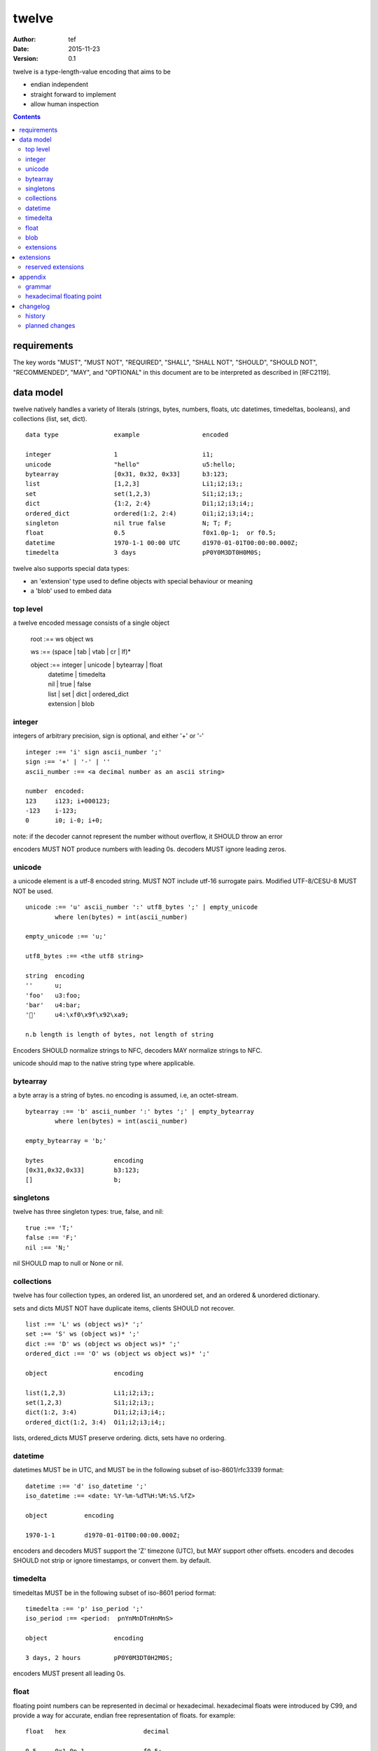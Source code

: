 ========
 twelve 
========
:Author: tef
:Date: 2015-11-23
:Version: 0.1

twelve is a type-length-value encoding that aims to be

- endian independent
- straight forward to implement
- allow human inspection

.. contents::


requirements
============

The key words "MUST", "MUST NOT", "REQUIRED", "SHALL", "SHALL NOT",
"SHOULD", "SHOULD NOT", "RECOMMENDED", "MAY", and "OPTIONAL" in this
document are to be interpreted as described in [RFC2119].

data model
==========

twelve natively handles a variety of literals (strings, bytes, 
numbers, floats, utc datetimes, timedeltas, booleans), 
and collections (list, set, dict).  ::

	data type		example			encoded
	
	integer			1			i1;
	unicode			"hello"			u5:hello;
	bytearray		[0x31, 0x32, 0x33]	b3:123;
	list			[1,2,3]			Li1;i2;i3;;
	set			set(1,2,3)		Si1;i2;i3;;
	dict			{1:2, 2:4}		Di1;i2;i3;i4;;
	ordered_dict		ordered(1:2, 2:4)	Oi1;i2;i3;i4;;
	singleton		nil true false		N; T; F;
	float			0.5			f0x1.0p-1;  or f0.5;
	datetime		1970-1-1 00:00 UTC	d1970-01-01T00:00:00.000Z;
	timedelta		3 days			pP0Y0M3DT0H0M0S;

twelve also supports special data types:

- an 'extension' type used to define objects with special behaviour or meaning
- a 'blob' used to embed data

top level
---------

a twelve encoded message consists of a single object
	
	root :== ws object ws
	
	ws :== (space | tab | vtab | cr | lf)*
	
	object :== integer | unicode | bytearray | float
		| datetime | timedelta
		| nil | true | false
		| list | set | dict | ordered_dict
		| extension | blob


integer
-------

integers of arbitrary precision, sign is optional, and either '+' or '-'

::
	
	integer :== 'i' sign ascii_number ';'
	sign :== '+' | '-' | ''
	ascii_number :== <a decimal number as an ascii string>
	
	number	encoded:
	123	i123; i+000123;
	-123	i-123;
	0	i0; i-0; i+0;

note: if the decoder cannot represent the number without overflow, 
it SHOULD throw an error

encoders MUST NOT produce numbers with leading 0s. decoders MUST
ignore leading zeros.

unicode
-------

a unicode element is a utf-8 encoded string. MUST NOT include
utf-16 surrogate pairs. Modified UTF-8/CESU-8 MUST NOT be used.

..
	(JSON, Java, I'm looking at *you*)

::

	unicode :== 'u' ascii_number ':' utf8_bytes ';' | empty_unicode
		where len(bytes) = int(ascii_number)
	
	empty_unicode :== 'u;'

	utf8_bytes :== <the utf8 string>

	string 	encoding
	''	u;
	'foo'	u3:foo;
	'bar'	u4:bar;
	'💩'	u4:\xf0\x9f\x92\xa9;

	n.b length is length of bytes, not length of string

Encoders SHOULD normalize strings to NFC, decoders MAY
normalize strings to NFC.

unicode should map to the native string type where applicable.


bytearray
---------

a byte array is a string of bytes. no encoding
is assumed, i.e, an octet-stream.

::

	bytearray :== 'b' ascii_number ':' bytes ';' | empty_bytearray
		where len(bytes) = int(ascii_number)

	empty_bytearray = 'b;'

	bytes			encoding
	[0x31,0x32,0x33]	b3:123;
	[]			b;


singletons
----------

twelve has three singleton types: true, false, and nil::

	true :== 'T;'
	false :== 'F;'
	nil :== 'N;'

nil SHOULD map to null or None or nil.

collections
-----------

twelve has four collection types, an ordered list,
an unordered set, and an ordered & unordered dictionary.

sets and dicts MUST NOT have duplicate items,
clients SHOULD not recover.

::

	list :== 'L' ws (object ws)* ';'
	set :== 'S' ws (object ws)* ';'
	dict :== 'D' ws (object ws object ws)* ';'
	ordered_dict :== 'O' ws (object ws object ws)* ';'

	object			encoding

	list(1,2,3)		Li1;i2;i3;;
	set(1,2,3)		Si1;i2;i3;;
	dict(1:2, 3:4)		Di1;i2;i3;i4;;
	ordered_dict(1:2, 3:4)	Oi1;i2;i3;i4;;

lists, ordered_dicts MUST preserve ordering. dicts, sets have no ordering.

datetime
--------

datetimes MUST be in UTC, and MUST be in the following subset of iso-8601/rfc3339 format::

	datetime :== 'd' iso_datetime ';'
	iso_datetime :== <date: %Y-%m-%dT%H:%M:%S.%fZ>

	object		encoding

	1970-1-1	d1970-01-01T00:00:00.000Z;

encoders and decoders MUST support the 'Z' timezone (UTC), but MAY support other offsets.
encoders and decodes SHOULD not strip or ignore timestamps, or convert them.
by default.

timedelta
---------

timedeltas MUST be in the following subset of iso-8601 period format::

	timedelta :== 'p' iso_period ';'
	iso_period :== <period:  pnYnMnDTnHnMnS>

	object			encoding

	3 days, 2 hours		pP0Y0M3DT0H2M0S;

encoders MUST present all leading 0s.

float
-----

floating point numbers can be represented in decimal or
hexadecimal. hexadecimal floats were introduced by C99,
and provide a way for accurate, endian free 
representation of floats. for example::


	float	hex			decimal

	0.5	0x1.0p-1		f0.5;
	-0.5 	-0x1.0p-1 		f-0.5;
	+0.0	0x0p0			f+0.0;
	-0.0	-0x0p0			f-0.0;
	1.729	0x1.ba9fbe76c8b44p+0	f1.729;

hex floats are `<sign.?>0x<hex>.<hex>e<sign><decimal>`, where
the first number is the fractional part in hex, and the latter is the exponent
in decimal.  details on the encoding and decoding of hex floats is covered in an appendix.

twelve uses hex or decimal floats, except for the special floating
point values: nan and infinity::

	float :== 'f' hex_float ';' | 'f' decimal_float ';' | 'f' named_float ';'

	float		encoding	
	0.5		f0x1.0p-1; 	or	f0.5;
	-0.5 		f-0x1.0p-1; 	or 	f-0.5;
	0.0		f0x0p0;		or 	f0.0;

	Infinity	finf; 	or 	fInf;
	-Infinity	f-inf; 	or 	f-inf;
	NaN		fnan; 	or 	fNaN;

decoders MUST ignore case.

encoders MUST use 'inf' or 'Inf', not 'infinity', 'Infinity', etc.

decoders MUST support hex and decimal floats. 

encoders SHOULD use hex floats instead of decimal.


blob
----

binary data can be embedded inside an object

::


	blob :== 'B' id_num ':' attr_dict (':' ascii_number ':' bytes)* ';' 
	note : where len(bytes) = int(ascii_number)

attributes MUST be a dictionary:

- MUST have the key 'content-type'
- MAY have the key 'url'

a server SHOULD transform a response of a solitary blob object into a 
http response, using the content-type attribute.

twelve clients SHOULD return an response with an unknown encoding as a blob,
and SHOULD set the url attribute of the blob object.

the blob is represented by a number of length prefixed chunk of bytes

extensions
----------

extensions are name, attr, content tuples, used internally within twelve
to describe objects with special handling or meaning, rather than
application meaning.

name SHOULD be a unicode string, attributes SHOULD be a dictionary or ordered dictionary::

	extension :== 'X' ws name_obj ws attr_obj ws content_obj ws ';' 
	name_obj :== unicode
	attr_obj :== dict | ordered_dict
	content_obj :== object


extensions
==========

reserved extensions
-------------------

the following extension names are reserved, and should not be used for 
application or vendor specific features::

	typedef, class, method, interface, type
	integer, unicode, string, bytearray, float, datetime,
	timedelta, period, nil, true, false, list, set, dict, 
	ordered_dict, extension, blob, bool, 	
	resource, request, response, error, 
	link, input, form, url


appendix
========

grammar
-------

::

	root :== ws object ws

	ws :== (space | tab | vtab | cr | lf)*

	object :== 
		  integer
		| unicode
		| bytearray
		| float
		| datetime
		| timedelta
		| nil
		| true
		| false
		| list
		| set
		| dict
		| ordered_dict
		| extension
		| blob


	integer :== 'i' sign ascii_number ';'

	unicode :== 'u' ascii_number ':' utf8_bytes ';' 
	            | empty_unicode
	  note: where len(bytes) = int(ascii_number)

	empty_unicode :=='u;'

	bytearray :== 'b' ascii_number ':' bytes ';' 
	              | empty_bytearray
	    note: where len(bytes) = int(ascii_number)

	empty_bytearray = 'b;'

	true :== 'T;'
	false :== 'F;'
	nil :== 'N;'

	list :== 'L' ws (object ws)* ';'
	set :== 'S' ws (object ws)* ';'
	dict :== 'D' ws (object ws object ws)* ';'
	ordered_dict :== 'O' ws (object ws object ws)* ';'

	float :== 'f' hex_float ';'

	datetime :== 'd' iso_datetime ';'
	timedelta :== 'p' iso_period ';'

	extension :== 'X' ws name_obj ws attr_obj ws content_obj ws ';' 
	
	blob :== 'B' id_num ':' attr_dict ':' (ascii_number ':' bytes)* ';' 
	note : where len(bytes) = int(ascii_number)

	end_chunk :== 'c' id_num ';' 

hexadecimal floating point
--------------------------

a hex float has an optional sign, a hex fractional part and a decimal exponent part::
	
	float <optional sign>0x<hex fractional>e<decimal exponent with sign>
	sign is '-','+'
	hex fractional is <leading hexdigits>.<hexdigits> or 0a
	exponent has explicit sign '+'/'-' for numbers other than zero.

many languages support hex floats already::

	language	example

	C99		sprintf("%a",...) 	scanf("%a",...)
	Python		5.0.hex()		float.fromhex('...')
	Java 1.5	Double.toHexString(..)	Double.parseDouble(...)
	ruby 1.9	sprintf("%a", ...) 	scanf("%a", ...)		
	Perl 		Data::Float on CPAN

parsing a float can be done manually, using `ldexp`::


	# convert hhh.fff into a float
	fractional = int(leading,16) + (int(hexdigits,16) / (16**len(hexdigits)))
	# ldexp(f,e) is f + 2**e
	float = sign *  ldexp(fractional, int(exponent))

..
	creating a float can be done manually using `frexp` and `modf`::
		# split the float up
		f,exp = frexp(fractional)
		# turn 0.hhhh->  hhhhh.0 
		f = int(modf(f * 16** float_width)[1])
		# construct hex float
		hexfloat = sign(f) +  '0x0.' hex(abs(f)) + 'p' + signed_exponent

	TODO: fix this, it's broken


changelog
=========

history
-------

twelve started out as a clone of bencoding, which was used
in a rpc framework (hyperglyph)


- 0.0 forked hyperglyph spec 1.0

- 0.1 
  merged chunk, blob objects
  removed http mappings, built in extensions
  extended reserved extensions

planned changes
---------------
- 0.x + 1
  url types, relative url handling
  ascii strings (no NUL, maybe no high bits?)

- 0.x + 2
  typedefs
  typed arrays
  forms, links, resources, collections

- 1.x + 1
  compatibility promise
  human readable (JSON esque format)
  schema/codegen
  on disk encoding (thrift esque for size)
  in mem/on disk encoding (flatbuffers for speed)
